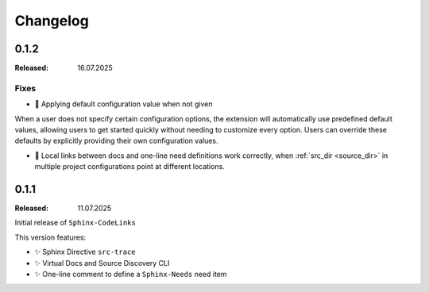 .. _changelog:

Changelog
=========

.. _release:0.1.2:

0.1.2
-----

:Released: 16.07.2025

Fixes
.....

- 🐛 Applying default configuration value when not given

When a user does not specify certain configuration options, the extension will automatically use predefined default
values, allowing users to get started quickly without needing to customize every option.
Users can override these defaults by explicitly providing their own configuration values.

- 🐛 Local links between docs and one-line need definitions work correctly, when :ref:`src_dir <source_dir>` in multiple project configurations point at different locations.

.. _release:0.1.1:

0.1.1
-----

:Released: 11.07.2025

Initial release of ``Sphinx-CodeLinks``

This version features:

- ✨ Sphinx Directive ``src-trace``
- ✨ Virtual Docs and Source Discovery CLI
- ✨ One-line comment to define a ``Sphinx-Needs`` need item

